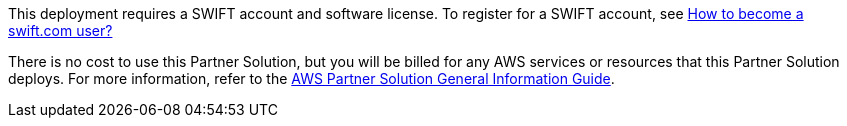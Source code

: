 // Include details about any licenses and how to sign up. Provide links as appropriate.

This deployment requires a SWIFT account and software license. To register for a SWIFT account, see https://www.swift.com/myswift/how-to-become-a-swift_com-user_[How to become a swift.com user?^]

There is no cost to use this Partner Solution, but you will be billed for any AWS services or resources that this Partner Solution deploys. For more information, refer to the https://fwd.aws/rA69w?[AWS Partner Solution General Information Guide^].